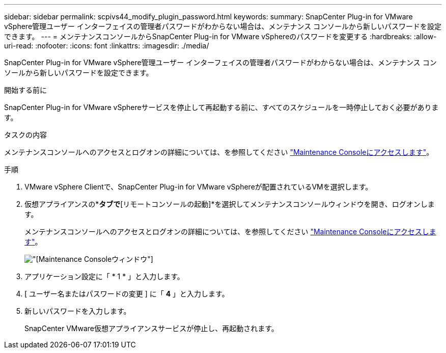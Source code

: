 ---
sidebar: sidebar 
permalink: scpivs44_modify_plugin_password.html 
keywords:  
summary: SnapCenter Plug-in for VMware vSphere管理ユーザー インターフェイスの管理者パスワードがわからない場合は、メンテナンス コンソールから新しいパスワードを設定できます。 
---
= メンテナンスコンソールからSnapCenter Plug-in for VMware vSphereのパスワードを変更する
:hardbreaks:
:allow-uri-read: 
:nofooter: 
:icons: font
:linkattrs: 
:imagesdir: ./media/


[role="lead"]
SnapCenter Plug-in for VMware vSphere管理ユーザー インターフェイスの管理者パスワードがわからない場合は、メンテナンス コンソールから新しいパスワードを設定できます。

.開始する前に
SnapCenter Plug-in for VMware vSphereサービスを停止して再起動する前に、すべてのスケジュールを一時停止しておく必要があります。

.タスクの内容
メンテナンスコンソールへのアクセスとログオンの詳細については、を参照してください link:scpivs44_access_the_maintenance_console.html["Maintenance Consoleにアクセスします"^]。

.手順
. VMware vSphere Clientで、SnapCenter Plug-in for VMware vSphereが配置されているVMを選択します。
. 仮想アプライアンスの*[概要]*タブで*[リモートコンソールの起動]*を選択してメンテナンスコンソールウィンドウを開き、ログオンします。
+
メンテナンスコンソールへのアクセスとログオンの詳細については、を参照してください link:scpivs44_access_the_maintenance_console.html["Maintenance Consoleにアクセスします"^]。

+
image:scpivs44_image29.jpg["[Maintenance Console]ウィンドウ"]

. アプリケーション設定に「 * 1 * 」と入力します。
. [ ユーザー名またはパスワードの変更 ] に「 *4* 」と入力します。
. 新しいパスワードを入力します。
+
SnapCenter VMware仮想アプライアンスサービスが停止し、再起動されます。


